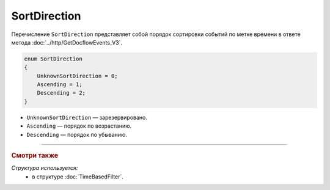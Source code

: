 SortDirection
=============

Перечисление ``SortDirection`` представляет собой порядок сортировки событий по метке времени в ответе метода :doc:`../http/GetDocflowEvents_V3`.

.. code-block:: protobuf

    enum SortDirection
    {
        UnknownSortDirection = 0;
        Ascending = 1;
        Descending = 2;
    }

- ``UnknownSortDirection`` — зарезервировано.
- ``Ascending`` — порядок по возрастанию.
- ``Descending`` — порядок по убыванию.

----

.. rubric:: Смотри также

*Структура используется:*
	- в структуре :doc:`TimeBasedFilter`.